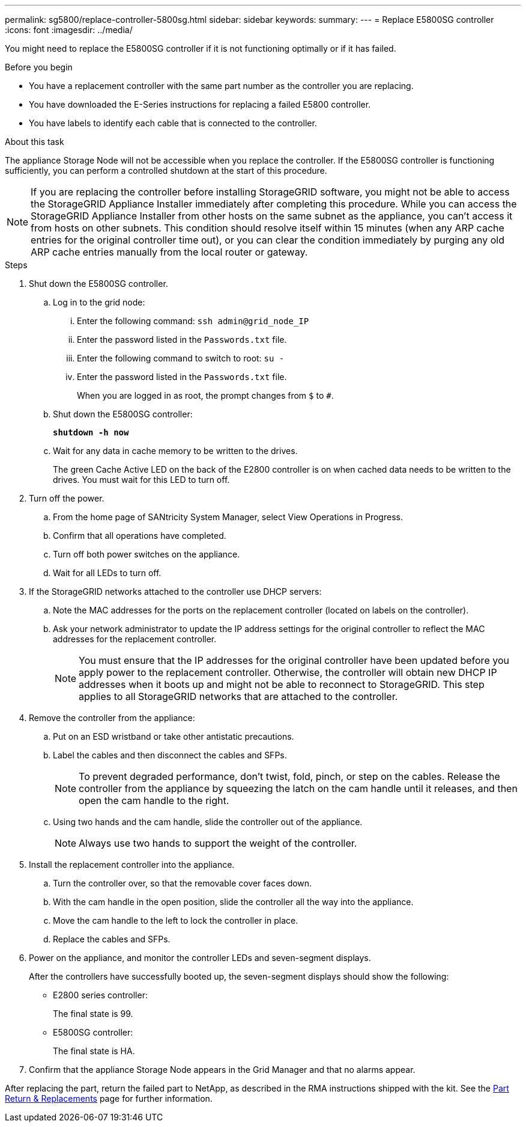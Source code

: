 ---
permalink: sg5800/replace-controller-5800sg.html
sidebar: sidebar
keywords: 
summary: 
---
= Replace E5800SG controller
:icons: font
:imagesdir: ../media/

[.lead]
You might need to replace the E5800SG controller if it is not functioning optimally or if it has failed.

.Before you begin

* You have a replacement controller with the same part number as the controller you are replacing.
* You have downloaded the E-Series instructions for replacing a failed E5800 controller.
* You have labels to identify each cable that is connected to the controller.

.About this task

The appliance Storage Node will not be accessible when you replace the controller. If the E5800SG controller is functioning sufficiently, you can perform a controlled shutdown at the start of this procedure.

NOTE: If you are replacing the controller before installing StorageGRID software, you might not be able to access the StorageGRID Appliance Installer immediately after completing this procedure. While you can access the StorageGRID Appliance Installer from other hosts on the same subnet as the appliance, you can’t access it from hosts on other subnets. This condition should resolve itself within 15 minutes (when any ARP cache entries for the original controller time out), or you can clear the condition immediately by purging any old ARP cache entries manually from the local router or gateway.

.Steps

. Shut down the E5800SG controller.
.. Log in to the grid node:
... Enter the following command: `ssh admin@grid_node_IP`
... Enter the password listed in the `Passwords.txt` file.
... Enter the following command to switch to root: `su -`
... Enter the password listed in the `Passwords.txt` file.
+
When you are logged in as root, the prompt changes from `$` to `#`.
.. Shut down the E5800SG controller:
+
*`shutdown -h now`*
.. Wait for any data in cache memory to be written to the drives.
+
The green Cache Active LED on the back of the E2800 controller is on when cached data needs to be written to the drives. You must wait for this LED to turn off.
. Turn off the power.
.. From the home page of SANtricity System Manager, select View Operations in Progress.
.. Confirm that all operations have completed.
.. Turn off both power switches on the appliance.
.. Wait for all LEDs to turn off.
. If the StorageGRID networks attached to the controller use DHCP servers:
.. Note the MAC addresses for the ports on the replacement controller (located on labels on the controller).
.. Ask your network administrator to update the IP address settings for the original controller to reflect the MAC addresses for the replacement controller.
+
NOTE:	You must ensure that the IP addresses for the original controller have been updated before you apply power to the replacement controller. Otherwise, the controller will obtain new DHCP IP addresses when it boots up and might not be able to reconnect to StorageGRID. This step applies to all StorageGRID networks that are attached to the controller.
. Remove the controller from the appliance:
.. Put on an ESD wristband or take other antistatic precautions.
.. Label the cables and then disconnect the cables and SFPs.
+
NOTE:	To prevent degraded performance, don’t twist, fold, pinch, or step on the cables.
Release the controller from the appliance by squeezing the latch on the cam handle until it releases, and then open the cam handle to the right.
.. Using two hands and the cam handle, slide the controller out of the appliance.
+
NOTE:	Always use two hands to support the weight of the controller.
. Install the replacement controller into the appliance.
.. Turn the controller over, so that the removable cover faces down.
.. With the cam handle in the open position, slide the controller all the way into the appliance.
.. Move the cam handle to the left to lock the controller in place.
.. Replace the cables and SFPs.
. Power on the appliance, and monitor the controller LEDs and seven-segment displays.
+
After the controllers have successfully booted up, the seven-segment displays should show the following:

** E2800 series controller:
+
The final state is 99.
** E5800SG controller:
+
The final state is HA.
. Confirm that the appliance Storage Node appears in the Grid Manager and that no alarms appear.

After replacing the part, return the failed part to NetApp, as described in the RMA instructions shipped with the kit. See the https://mysupport.netapp.com/site/info/rma[Part Return & Replacements] page for further information.